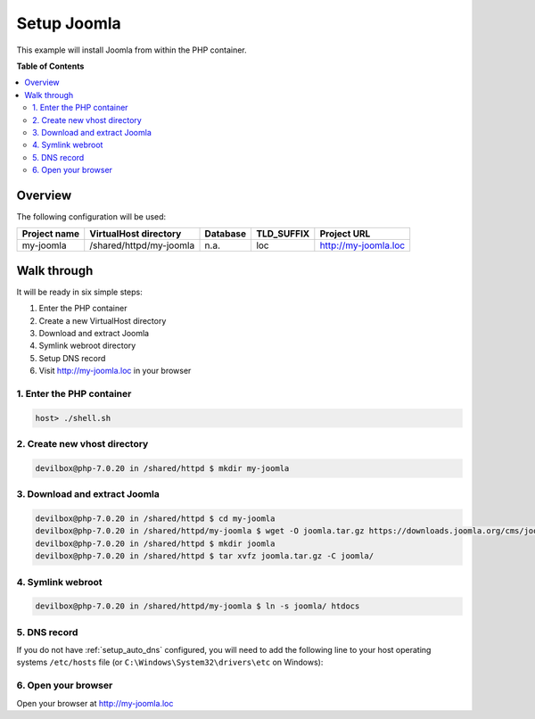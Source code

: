 .. _example_setup_joomla:

************
Setup Joomla
************

This example will install Joomla from within the PHP container.

.. seealso:: `Official Joomla Documentation <https://docs.joomla.org/J3.x:Installing_Joomla>`_


**Table of Contents**

.. contents:: :local:


Overview
========

The following configuration will be used:

+--------------+--------------------------+-------------+------------+-----------------------+
| Project name | VirtualHost directory    | Database    | TLD_SUFFIX | Project URL           |
+==============+==========================+=============+============+=======================+
| my-joomla    | /shared/httpd/my-joomla  | n.a.        | loc        | http://my-joomla.loc  |
+--------------+--------------------------+-------------+------------+-----------------------+


Walk through
============

It will be ready in six simple steps:

1. Enter the PHP container
2. Create a new VirtualHost directory
3. Download and extract Joomla
4. Symlink webroot directory
5. Setup DNS record
6. Visit http://my-joomla.loc in your browser


.. seealso:: :ref:`available_tools`


1. Enter the PHP container
--------------------------

.. code-block:: bash

   host> ./shell.sh

.. seealso:: :ref:`work_inside_the_php_container`


2. Create new vhost directory
-----------------------------

.. code-block:: bash

   devilbox@php-7.0.20 in /shared/httpd $ mkdir my-joomla


3. Download and extract Joomla
------------------------------

.. code-block:: bash

   devilbox@php-7.0.20 in /shared/httpd $ cd my-joomla
   devilbox@php-7.0.20 in /shared/httpd/my-joomla $ wget -O joomla.tar.gz https://downloads.joomla.org/cms/joomla3/3-8-0/joomla_3-8-0-stable-full_package-tar-gz?format=gz
   devilbox@php-7.0.20 in /shared/httpd $ mkdir joomla
   devilbox@php-7.0.20 in /shared/httpd $ tar xvfz joomla.tar.gz -C joomla/


4. Symlink webroot
------------------

.. code-block:: bash

   devilbox@php-7.0.20 in /shared/httpd/my-joomla $ ln -s joomla/ htdocs


5. DNS record
-------------

If you do not have :ref:`setup_auto_dns` configured, you will need to add the
following line to your host operating systems ``/etc/hosts`` file
(or ``C:\Windows\System32\drivers\etc`` on Windows):

.. code-block:: bash
   :caption: /etc/hosts

   127.0.0.1 my-joomla.loc

.. seealso::

   * :ref:`howto_add_project_hosts_entry_on_mac`
   * :ref:`howto_add_project_hosts_entry_on_win`
   * :ref:`setup_auto_dns`


6. Open your browser
--------------------

Open your browser at http://my-joomla.loc

